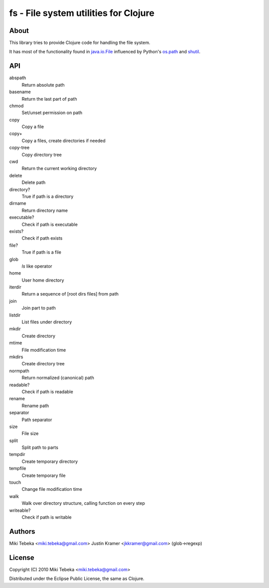 ======================================
fs - File system utilities for Clojure
======================================

About
=====
This library tries to provide Clojure code for handling the file system.

It has most of the functionality found in `java.io.File`_ influenced by Python's
`os.path`_ and `shutil`_.

.. _`java.io.File`: http://java.sun.com/javase/6/docs/api/java/io/File.html
.. _`os.path`: http://docs.python.org/library/os.path.html
.. _`shutil`: http://docs.python.org/library/shutil.html

API
===

abspath
    Return absolute path
basename
    Return the last part of path
chmod
    Set/unset permission on path
copy
    Copy a file
copy+
    Copy a files, create directories if needed
copy-tree
    Copy directory tree
cwd
    Return the current working directory
delete
    Delete path
directory?
    True if path is a directory
dirname
    Return directory name
executable?
    Check if path is executable
exists?
    Check if path exists
file?
    True if path is a file
glob
    `ls` like operator
home
    User home directory
iterdir
    Return a sequence of [root dirs files] from path
join
    Join part to path
listdir
    List files under directory
mkdir
    Create directory
mtime
    File modification time
mkdirs
    Create directory tree
normpath
    Return normalized (canonical) path
readable?
    Check if path is readable
rename
    Rename path
separator
    Path separator
size
    File size
split
    Split path to parts
tempdir
    Create temporary directory
tempfile 
    Create temporary file
touch
    Change file modification time
walk
    Walk over directory structure, calling function on every step
writeable?
    Check if path is writable

Authors
=======
Miki Tebeka <miki.tebeka@gmail.com>
Justin Kramer <jkkramer@gmail.com> (glob->regexp)

License
=======
Copyright (C) 2010 Miki Tebeka <miki.tebeka@gmail.com>

Distributed under the Eclipse Public License, the same as Clojure.
